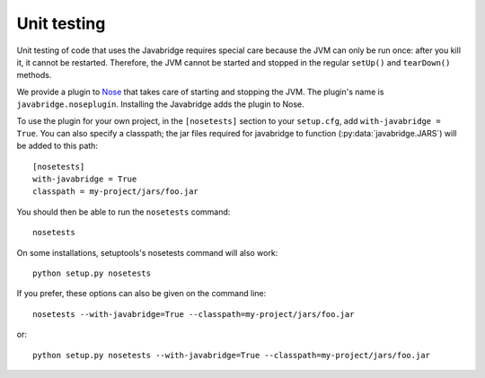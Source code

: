.. _unit-testing:

Unit testing
============

Unit testing of code that uses the Javabridge requires special care because the JVM can only be run once: after you kill it, it cannot be restarted. Therefore, the JVM cannot be started and stopped in the regular ``setUp()`` and ``tearDown()`` methods.

We provide a plugin to `Nose <https://nose.readthedocs.org/>`_ that
takes care of starting and stopping the JVM. The plugin's name is
``javabridge.noseplugin``. Installing the Javabridge adds the plugin
to Nose.

To use the plugin for your own project, in the ``[nosetests]`` section
to your ``setup.cfg``, add ``with-javabridge = True``. You can also
specify a classpath; the jar files required for javabridge to function
(:py:data:`javabridge.JARS`) will be added to this path::

    [nosetests]
    with-javabridge = True
    classpath = my-project/jars/foo.jar

You should then be able to run the ``nosetests`` command::

    nosetests

On some installations, setuptools's nosetests command will also work::

    python setup.py nosetests

If you prefer, these options can also be given on the command line::

    nosetests --with-javabridge=True --classpath=my-project/jars/foo.jar

or::

    python setup.py nosetests --with-javabridge=True --classpath=my-project/jars/foo.jar
